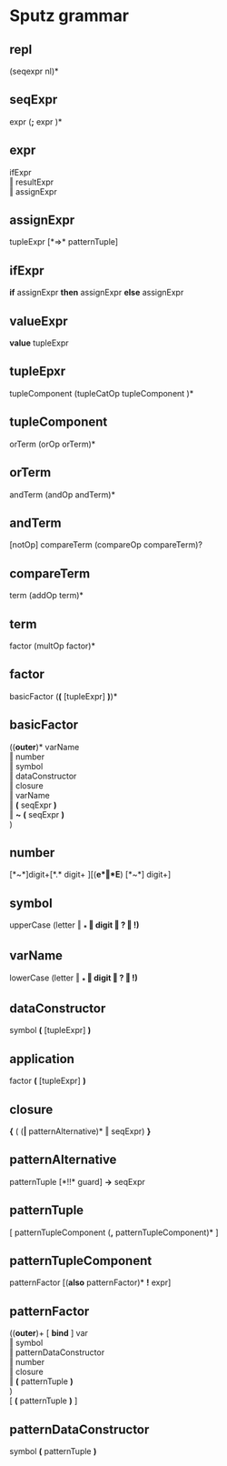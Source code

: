 #+OPTIONS: toc:nil
* Sputz grammar
** repl
  (seqexpr nl)*
** seqExpr
  expr  (*;*  expr )*
** expr
  ifExpr       \\
  ‖ resultExpr \\
  ‖ assignExpr
** assignExpr
  tupleExpr [*=>* patternTuple]
** ifExpr
  *if* assignExpr *then* assignExpr *else* assignExpr
** valueExpr
  *value* tupleExpr
** tupleEpxr
  tupleComponent (tupleCatOp tupleComponent )*
** tupleComponent
  orTerm (orOp orTerm)*
** orTerm
  andTerm (andOp andTerm)*
** andTerm
  [notOp] compareTerm (compareOp compareTerm)?
** compareTerm
  term (addOp term)*
** term
  factor (multOp factor)*
** factor
  basicFactor  (*(* [tupleExpr] *)*)*
** basicFactor
  ((*outer*)*  varName   \\
   ‖ number              \\
   ‖ symbol              \\
   ‖ dataConstructor     \\
   ‖ closure             \\
   ‖ varName             \\
   ‖ *(* seqExpr *)*     \\
   ‖ *~* *(* seqExpr *)* \\
  )
** number
  [*~*]digit+[*.* digit+ ][(*e*‖*E*) [*~*] digit+]
** symbol
  upperCase (letter ‖ *_* ‖ digit ‖ *?* ‖ *!*)*
** varName
  lowerCase (letter ‖ *_* ‖ digit ‖ *?* ‖ *!*)*
** dataConstructor
  symbol *(* [tupleExpr] *)*
** application
  factor *(* [tupleExpr] *)*
** closure
  *{* ( (*|* patternAlternative)* ‖ seqExpr) *}*
** patternAlternative
  patternTuple [*!!* guard] *->* seqExpr
** patternTuple
  [ patternTupleComponent (*,* patternTupleComponent)* ]
** patternTupleComponent
  patternFactor [(*also* patternFactor)* *!* expr]
** patternFactor
  ((*outer*)+ [ *bind* ] var  \\
   ‖ symbol                 \\
   ‖ patternDataConstructor \\
   ‖ number                 \\
   ‖ closure                \\
   ‖ *(* patternTuple *)*   \\
  )                         \\
  [ *(* patternTuple *)* ]
** patternDataConstructor
  symbol *(* patternTuple *)*
